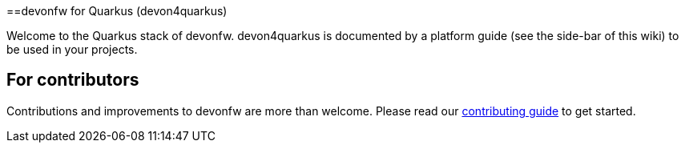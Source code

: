 ==devonfw for Quarkus (devon4quarkus)

Welcome to the Quarkus stack of devonfw. devon4quarkus is documented by a platform guide (see the side-bar of this wiki) to be used in your projects.

== For contributors
Contributions and improvements to devonfw are more than welcome. Please read our https://github.com/devonfw/.github/blob/master/CONTRIBUTING.adoc#contributing[contributing guide] to get started.